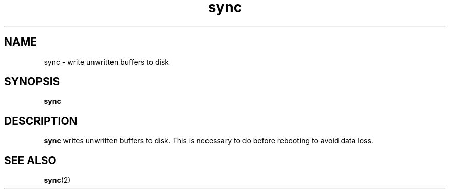 .\" Copyright (C) 1999 by Anders Gavare
.\" All Rights Reserved
.TH sync 1 "15 Oct 1999"
.SH NAME
sync \- write unwritten buffers to disk
.SH SYNOPSIS
.LP
.BI "sync"
.SH DESCRIPTION
.BR sync
writes unwritten buffers to disk. This is necessary
to do before rebooting to avoid data loss.
.SH SEE ALSO
.BR sync (2)
